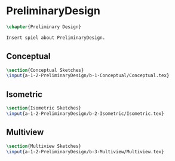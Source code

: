 #+BEGIN_SRC tex :tangle yes :tangle PreliminaryDesign.tex
#+END_SRC

#+BEGIN_COMMENT
\begin{figure}
 \begin{picture}
  \includegraphics[scale=0.5]{Deltoidalicositetrahedron.jpg}
 \end{picture}
\end{figure}
#+END_COMMENT

* PreliminaryDesign
#+BEGIN_SRC tex :tangle yes :tangle PreliminaryDesign.tex
\chapter{Preliminary Design}

Insert spiel about PreliminaryDesign.

#+END_SRC

** Conceptual
 #+BEGIN_SRC tex  :tangle yes :tangle PreliminaryDesign.tex
 \section{Conceptual Sketches}
 \input{a-1-2-PreliminaryDesign/b-1-Conceptual/Conceptual.tex}
 #+END_SRC

** Isometric
 #+BEGIN_SRC tex  :tangle yes :tangle PreliminaryDesign.tex
 \section{Isometric Sketches}
 \input{a-1-2-PreliminaryDesign/b-2-Isometric/Isometric.tex}
 #+END_SRC

** Multiview
 #+BEGIN_SRC tex  :tangle yes :tangle PreliminaryDesign.tex
 \section{Multiview Sketches}
 \input{a-1-2-PreliminaryDesign/b-3-Multiview/Multiview.tex}
 #+END_SRC


